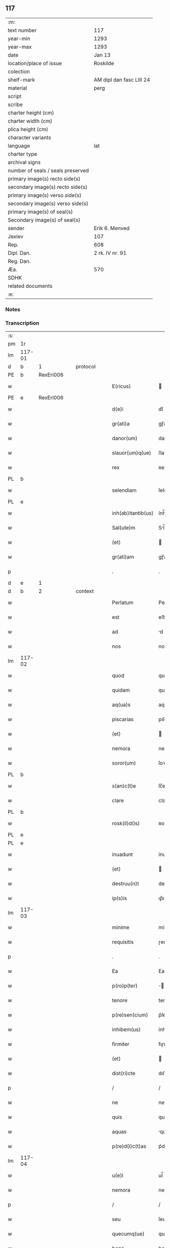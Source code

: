 ** 117

| :m:                               |                          |
| text number                       | 117                      |
| year-min                          | 1293                     |
| year-max                          | 1293                     |
| date                              | Jan 13                   |
| location/place of issue           | Roskilde                 |
| colection                         |                          |
| shelf-mark                        | AM dipl dan fasc LIII 24 |
| material                          | perg                     |
| script                            |                          |
| scribe                            |                          |
| charter height (cm)               |                          |
| charter width (cm)                |                          |
| plica height (cm)                 |                          |
| character variants                |                          |
| language                          | lat                      |
| charter type                      |                          |
| archival signs                    |                          |
| number of seals / seals preserved |                          |
| primary image(s) recto side(s)    |                          |
| secondary image(s) recto side(s)  |                          |
| primary image(s) verso side(s)    |                          |
| secondary image(s) verso side(s)  |                          |
| primary image(s) of seal(s)       |                          |
| Secondary image(s) of seal(s)     |                          |
| sender                            | Erik 6. Menved           |
| Jexlev                            | 107                      |
| Rep.                              | 608                      |
| Dipl. Dan.                        | 2 rk. IV nr. 91          |
| Reg. Dan.                         |                          |
| Æa.                               | 570                      |
| SDHK                              |                          |
| related documents                 |                          |
| :e:                               |                          |

*** Notes


*** Transcription
| :s: |        |   |   |   |   |                    |               |   |   |   |   |     |   |   |   |               |
| pm  | 1r     |   |   |   |   |                    |               |   |   |   |   |     |   |   |   |               |
| lm  | 117-01 |   |   |   |   |                    |               |   |   |   |   |     |   |   |   |               |
| d   | b      | 1 |   | protocol |   |             |               |   |   |   |   |     |   |   |   |               |
| PE  | b      | RexEri006  |   |   |   |                    |               |   |   |   |   |     |   |   |   |               |
| w   |        |   |   |   |   | E(ricus)           |              |   |   |   |   | lat |   |   |   |        117-01 |
| PE  | e      | RexEri006  |   |   |   |                    |               |   |   |   |   |     |   |   |   |               |
| w   |        |   |   |   |   | d(e)i              | dı̅            |   |   |   |   | lat |   |   |   |        117-01 |
| w   |        |   |   |   |   | gr(ati)a           | gɼ̅a           |   |   |   |   | lat |   |   |   |        117-01 |
| w   |        |   |   |   |   | danor(um)          | danoꝝ         |   |   |   |   | lat |   |   |   |        117-01 |
| w   |        |   |   |   |   | slauor(um)q(ue)    | ſlauoꝝqꝫ      |   |   |   |   | lat |   |   |   |        117-01 |
| w   |        |   |   |   |   | rex                | ʀex           |   |   |   |   | lat |   |   |   |        117-01 |
| PL | b |    |   |   |   |                     |                  |   |   |   |                                 |     |   |   |   |               |
| w   |        |   |   |   |   | selendiam          | ſelendı     |   |   |   |   | lat |   |   |   |        117-01 |
| PL | e |    |   |   |   |                     |                  |   |   |   |                                 |     |   |   |   |               |
| w   |        |   |   |   |   | inh(ab)itantib(us) | ính̅ıtantıbꝫ   |   |   |   |   | lat |   |   |   |        117-01 |
| w   |        |   |   |   |   | Sal(ute)m          | Sl̅m          |   |   |   |   | lat |   |   |   |        117-01 |
| w   |        |   |   |   |   | (et)               |              |   |   |   |   | lat |   |   |   |        117-01 |
| w   |        |   |   |   |   | gr(ati)am          | gɼ̅am          |   |   |   |   | lat |   |   |   |        117-01 |
| p   |        |   |   |   |   | .                  | .             |   |   |   |   | lat |   |   |   |        117-01 |
| d   | e      | 1 |   |   |   |                    |               |   |   |   |   |     |   |   |   |               |
| d   | b      | 2 |   | context |   |              |               |   |   |   |   |     |   |   |   |               |
| w   |        |   |   |   |   | Perlatum           | Peɼlatu      |   |   |   |   | lat |   |   |   |        117-01 |
| w   |        |   |   |   |   | est                | eﬅ            |   |   |   |   | lat |   |   |   |        117-01 |
| w   |        |   |   |   |   | ad                 | d            |   |   |   |   | lat |   |   |   |        117-01 |
| w   |        |   |   |   |   | nos                | no           |   |   |   |   | lat |   |   |   |        117-01 |
| lm  | 117-02 |   |   |   |   |                    |               |   |   |   |   |     |   |   |   |               |
| w   |        |   |   |   |   | quod               | quod          |   |   |   |   | lat |   |   |   |        117-02 |
| w   |        |   |   |   |   | quidam             | quıda        |   |   |   |   | lat |   |   |   |        117-02 |
| w   |        |   |   |   |   | aq(ua)s            | aqs          |   |   |   |   | lat |   |   |   |        117-02 |
| w   |        |   |   |   |   | piscarias          | pıſcaɼía     |   |   |   |   | lat |   |   |   |        117-02 |
| w   |        |   |   |   |   | (et)               |              |   |   |   |   | lat |   |   |   |        117-02 |
| w   |        |   |   |   |   | nemora             | nemoꝛa        |   |   |   |   | lat |   |   |   |        117-02 |
| w   |        |   |   |   |   | soror(um)          | ſoꝛoꝝ         |   |   |   |   | lat |   |   |   |        117-02 |
| PL | b |    |   |   |   |                     |                  |   |   |   |                                 |     |   |   |   |               |
| w   |        |   |   |   |   | s(an)c(t)e         | ſc̅e           |   |   |   |   | lat |   |   |   |        117-02 |
| w   |        |   |   |   |   | clare              | claɼe         |   |   |   |   | lat |   |   |   |        117-02 |
| PL  | b      |   |   |   |   |                    |               |   |   |   |   |     |   |   |   |               |
| w   |        |   |   |   |   | rosk(il)d(is)      | ʀoſꝃ         |   |   |   |   | lat |   |   |   |        117-02 |
| PL  | e      |   |   |   |   |                    |               |   |   |   |   |     |   |   |   |               |
| PL  | e      |   |   |   |   |                    |               |   |   |   |   |     |   |   |   |               |
| w   |        |   |   |   |   | inuadunt           | ínudunt      |   |   |   |   | lat |   |   |   |        117-02 |
| w   |        |   |   |   |   | (et)               |              |   |   |   |   | lat |   |   |   |        117-02 |
| w   |        |   |   |   |   | destruu(n)t        | deﬅɼuu̅t       |   |   |   |   | lat |   |   |   |        117-02 |
| w   |        |   |   |   |   | ip(s)is            | ıp̅ı          |   |   |   |   | lat |   |   |   |        117-02 |
| lm  | 117-03 |   |   |   |   |                    |               |   |   |   |   |     |   |   |   |               |
| w   |        |   |   |   |   | minime             | míníme        |   |   |   |   | lat |   |   |   |        117-03 |
| w   |        |   |   |   |   | requisitis         | ɼequıſítı    |   |   |   |   | lat |   |   |   |        117-03 |
| p   |        |   |   |   |   | .                  | .             |   |   |   |   | lat |   |   |   |        117-03 |
| w   |        |   |   |   |   | Ea                 | Ea            |   |   |   |   | lat |   |   |   |        117-03 |
| w   |        |   |   |   |   | p(ro)p(ter)        | ̅             |   |   |   |   | lat |   |   |   |        117-03 |
| w   |        |   |   |   |   | tenore             | tenoꝛe        |   |   |   |   | lat |   |   |   |        117-03 |
| w   |        |   |   |   |   | p(re)sen(cium)     | p͛ſen̅          |   |   |   |   | lat |   |   |   |        117-03 |
| w   |        |   |   |   |   | inhibem(us)        | ínhıbemꝰ      |   |   |   |   | lat |   |   |   |        117-03 |
| w   |        |   |   |   |   | firmiter           | fıɼmíteɼ      |   |   |   |   | lat |   |   |   |        117-03 |
| w   |        |   |   |   |   | (et)               |              |   |   |   |   | lat |   |   |   |        117-03 |
| w   |        |   |   |   |   | dist(ri)cte        | dıﬅe        |   |   |   |   | lat |   |   |   |        117-03 |
| p   |        |   |   |   |   | /                  | /             |   |   |   |   | lat |   |   |   |        117-03 |
| w   |        |   |   |   |   | ne                 | ne            |   |   |   |   | lat |   |   |   |        117-03 |
| w   |        |   |   |   |   | quis               | quí          |   |   |   |   | lat |   |   |   |        117-03 |
| w   |        |   |   |   |   | aquas              | qua         |   |   |   |   | lat |   |   |   |        117-03 |
| w   |        |   |   |   |   | p(re)d(i)c(t)as    | p͛dc̅a         |   |   |   |   | lat |   |   |   |        117-03 |
| lm  | 117-04 |   |   |   |   |                    |               |   |   |   |   |     |   |   |   |               |
| w   |        |   |   |   |   | u(e)l              | ul̅            |   |   |   |   | lat |   |   |   |        117-04 |
| w   |        |   |   |   |   | nemora             | nemoꝛ        |   |   |   |   | lat |   |   |   |        117-04 |
| p   |        |   |   |   |   | /                  | /             |   |   |   |   | lat |   |   |   |        117-04 |
| w   |        |   |   |   |   | seu                | ſeu           |   |   |   |   | lat |   |   |   |        117-04 |
| w   |        |   |   |   |   | quecumq(ue)        | quecumqꝫ      |   |   |   |   | lat |   |   |   |        117-04 |
| w   |        |   |   |   |   | bona               | bon          |   |   |   |   | lat |   |   |   |        117-04 |
| w   |        |   |   |   |   | ip(s)is            | ıp̅ı          |   |   |   |   | lat |   |   |   |        117-04 |
| w   |        |   |   |   |   | attinencia         | ttınencı    |   |   |   |   | lat |   |   |   |        117-04 |
| w   |        |   |   |   |   | p(re)sumat         | p͛ſumt        |   |   |   |   | lat |   |   |   |        117-04 |
| w   |        |   |   |   |   | inuadere           | ínudeɼe      |   |   |   |   | lat |   |   |   |        117-04 |
| w   |        |   |   |   |   | aut                | ut           |   |   |   |   | lat |   |   |   |        117-04 |
| w   |        |   |   |   |   | sibi               | ıbı          |   |   |   |   | lat |   |   |   |        117-04 |
| w   |        |   |   |   |   | modo               | modo          |   |   |   |   | lat |   |   |   |        117-04 |
| w   |        |   |   |   |   | quolibet           | quolıbet      |   |   |   |   | lat |   |   |   |        117-04 |
| lm  | 117-05 |   |   |   |   |                    |               |   |   |   |   |     |   |   |   |               |
| w   |        |   |   |   |   | vendicare          | vendıcaɼe     |   |   |   |   | lat |   |   |   |        117-05 |
| p   |        |   |   |   |   | /                  | /             |   |   |   |   | lat |   |   |   |        117-05 |
| w   |        |   |   |   |   | nisi               | níſí          |   |   |   |   | lat |   |   |   |        117-05 |
| w   |        |   |   |   |   | p(ri)us            | pu          |   |   |   |   | lat |   |   |   |        117-05 |
| w   |        |   |   |   |   | docu(er)it         | docu͛ít        |   |   |   |   | lat |   |   |   |        117-05 |
| w   |        |   |   |   |   | quod               | quod          |   |   |   |   | lat |   |   |   |        117-05 |
| w   |        |   |   |   |   | ad                 | d            |   |   |   |   | lat |   |   |   |        117-05 |
| w   |        |   |   |   |   | ip(su)m            | ıp̅m           |   |   |   |   | lat |   |   |   |        117-05 |
| w   |        |   |   |   |   | p(er)tineat        | p̲tínet       |   |   |   |   | lat |   |   |   |        117-05 |
| w   |        |   |   |   |   | pleno              | pleno         |   |   |   |   | lat |   |   |   |        117-05 |
| w   |        |   |   |   |   | iure               | íuɼe          |   |   |   |   | lat |   |   |   |        117-05 |
| p   |        |   |   |   |   | .                  | .             |   |   |   |   | lat |   |   |   |        117-05 |
| w   |        |   |   |   |   | Siquis             | Sıquı        |   |   |   |   | lat |   |   |   |        117-05 |
| w   |        |   |   |   |   | au(tem)            | u̅            |   |   |   |   | lat |   |   |   |        117-05 |
| w   |        |   |   |   |   | h(uius)            | hꝰ            |   |   |   |   | lat |   |   |   |        117-05 |
| w   |        |   |   |   |   | n(ost)re           | nɼ̅e           |   |   |   |   | lat |   |   |   |        117-05 |
| w   |        |   |   |   |   | inhibi¦cionis      | ínhıbí¦cıoní |   |   |   |   | lat |   |   |   | 117-05—117-06 |
| w   |        |   |   |   |   | t(ra)nsgressor     | tnſgreſſoꝛ   |   |   |   |   | lat |   |   |   |        117-06 |
| w   |        |   |   |   |   | fu(er)it           | fu͛ít          |   |   |   |   | lat |   |   |   |        117-06 |
| p   |        |   |   |   |   | /                  | /             |   |   |   |   | lat |   |   |   |        117-06 |
| w   |        |   |   |   |   | regiam             | ɼegı        |   |   |   |   | lat |   |   |   |        117-06 |
| w   |        |   |   |   |   | no(n)              | no̅            |   |   |   |   | lat |   |   |   |        117-06 |
| w   |        |   |   |   |   | inm(er)ito         | ínm͛íto        |   |   |   |   | lat |   |   |   |        117-06 |
| w   |        |   |   |   |   | senciet            | ſencıet       |   |   |   |   | lat |   |   |   |        117-06 |
| w   |        |   |   |   |   | vlcionem           | vlcıone      |   |   |   |   | lat |   |   |   |        117-06 |
| p   |        |   |   |   |   | .                  | .             |   |   |   |   | lat |   |   |   |        117-06 |
| d   | e      | 2 |   |   |   |                    |               |   |   |   |   |     |   |   |   |               |
| d   | b      | 3 |   | eschatocol |   |           |               |   |   |   |   |     |   |   |   |               |
| w   |        |   |   |   |   | Datu(m)            | Datu̅          |   |   |   |   | lat |   |   |   |        117-06 |
| PL  | b      |   |   |   |   |                    |               |   |   |   |   |     |   |   |   |               |
| w   |        |   |   |   |   | rosk(il)d(is)      | ʀoſꝃ         |   |   |   |   | lat |   |   |   |        117-06 |
| PL  | e      |   |   |   |   |                    |               |   |   |   |   |     |   |   |   |               |
| p   |        |   |   |   |   | .                  | .             |   |   |   |   | lat |   |   |   |        117-06 |
| w   |        |   |   |   |   | Anno               | Anno          |   |   |   |   | lat |   |   |   |        117-06 |
| w   |        |   |   |   |   | d(omi)nj           | dn̅ȷ           |   |   |   |   | lat |   |   |   |        117-06 |
| p   |        |   |   |   |   | .                  | .             |   |   |   |   | lat |   |   |   |        117-06 |
| n   |        |   |   |   |   | Mͦ                  | ͦ             |   |   |   |   | lat |   |   |   |        117-06 |
| p   |        |   |   |   |   | .                  | .             |   |   |   |   | lat |   |   |   |        117-06 |
| lm  | 117-07 |   |   |   |   |                    |               |   |   |   |   |     |   |   |   |               |
| n   |        |   |   |   |   | ccͦ                 | ᴄͦᴄ            |   |   |   |   | lat |   |   |   |        117-07 |
| p   |        |   |   |   |   | /                  | /             |   |   |   |   | lat |   |   |   |        117-07 |
| n   |        |   |   |   |   | xcͦ                 | xͦᴄ            |   |   |   |   | lat |   |   |   |        117-07 |
| p   |        |   |   |   |   | /                  | /             |   |   |   |   | lat |   |   |   |        117-07 |
| n   |        |   |   |   |   | iijͦ                | ııͦȷ           |   |   |   |   | lat |   |   |   |        117-07 |
| p   |        |   |   |   |   | /                  | /             |   |   |   |   | lat |   |   |   |        117-07 |
| w   |        |   |   |   |   | Idus               | Idu          |   |   |   |   | lat |   |   |   |        117-07 |
| w   |        |   |   |   |   | Januarij           | Januɼí      |   |   |   |   | lat |   |   |   |        117-07 |
| p   |        |   |   |   |   | .                  | .             |   |   |   |   | lat |   |   |   |        117-07 |
| w   |        |   |   |   |   | P(re)sente         | P͛ſente        |   |   |   |   | lat |   |   |   |        117-07 |
| w   |        |   |   |   |   | d(omi)no           | dn̅o           |   |   |   |   | lat |   |   |   |        117-07 |
| PE  | b      | PedNie002  |   |   |   |                    |               |   |   |   |   |     |   |   |   |               |
| w   |        |   |   |   |   | petro              | petɼo         |   |   |   |   | lat |   |   |   |        117-07 |
| PE  | e      | PedNie002  |   |   |   |                    |               |   |   |   |   |     |   |   |   |               |
| w   |        |   |   |   |   | dapifero           | dapıfeɼo      |   |   |   |   | lat |   |   |   |        117-07 |
| w   |        |   |   |   |   | n(ost)ro           | nɼ̅o           |   |   |   |   | lat |   |   |   |        117-07 |
| p   |        |   |   |   |   | .                  | .             |   |   |   |   | lat |   |   |   |        117-07 |
| d   | e      | 3 |   |   |   |                    |               |   |   |   |   |     |   |   |   |               |
| :e: |        |   |   |   |   |                    |               |   |   |   |   |     |   |   |   |               |